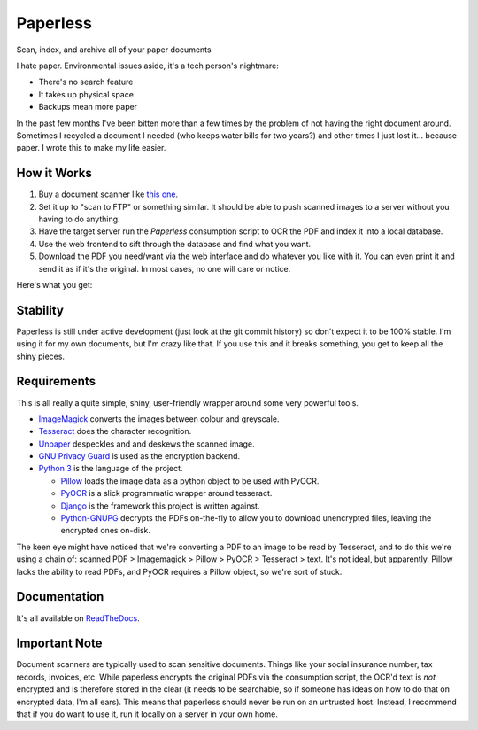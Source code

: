 Paperless
#########

|Documentation|
|Chat|
|Travis|

Scan, index, and archive all of your paper documents

I hate paper.  Environmental issues aside, it's a tech person's nightmare:

* There's no search feature
* It takes up physical space
* Backups mean more paper

In the past few months I've been bitten more than a few times by the problem
of not having the right document around.  Sometimes I recycled a document I
needed (who keeps water bills for two years?) and other times I just lost
it... because paper.  I wrote this to make my life easier.


How it Works
============

1. Buy a document scanner like `this one`_.
2. Set it up to "scan to FTP" or something similar. It should be able to push
   scanned images to a server without you having to do anything.
3. Have the target server run the *Paperless* consumption script to OCR the PDF
   and index it into a local database.
4. Use the web frontend to sift through the database and find what you want.
5. Download the PDF you need/want via the web interface and do whatever you
   like with it.  You can even print it and send it as if it's the original.
   In most cases, no one will care or notice.

Here's what you get:

.. image:: docs/_static/screenshot.png
   :alt: The before and after
   :target: docs/_static/screenshot.png


Stability
=========

Paperless is still under active development (just look at the git commit
history) so don't expect it to be 100% stable.  I'm using it for my own
documents, but I'm crazy like that.  If you use this and it breaks something,
you get to keep all the shiny pieces.


Requirements
============

This is all really a quite simple, shiny, user-friendly wrapper around some very
powerful tools.

* `ImageMagick`_ converts the images between colour and greyscale.
* `Tesseract`_ does the character recognition.
* `Unpaper`_ despeckles and and deskews the scanned image.
* `GNU Privacy Guard`_ is used as the encryption backend.
* `Python 3`_ is the language of the project.

  * `Pillow`_ loads the image data as a python object to be used with PyOCR.
  * `PyOCR`_ is a slick programmatic wrapper around tesseract.
  * `Django`_ is the framework this project is written against.
  * `Python-GNUPG`_ decrypts the PDFs on-the-fly to allow you to download
    unencrypted files, leaving the encrypted ones on-disk.

The keen eye might have noticed that we're converting a PDF to an image to be
read by Tesseract, and to do this we're using a chain of: scanned PDF >
Imagemagick > Pillow > PyOCR > Tesseract > text.  It's not ideal, but
apparently, Pillow lacks the ability to read PDFs, and PyOCR requires a Pillow
object, so we're sort of stuck.


Documentation
=============

It's all available on `ReadTheDocs`_.


Important Note
==============

Document scanners are typically used to scan sensitive documents.  Things like
your social insurance number, tax records, invoices, etc.  While paperless
encrypts the original PDFs via the consumption script, the OCR'd text is *not*
encrypted and is therefore stored in the clear (it needs to be searchable, so
if someone has ideas on how to do that on encrypted data, I'm all ears).  This
means that paperless should never be run on an untrusted host.  Instead, I
recommend that if you do want to use it, run it locally on a server in your own
home.

.. _this one: http://www.brother.ca/en-CA/Scanners/11/ProductDetail/ADS1500W?ProductDetail=productdetail
.. _ImageMagick: http://imagemagick.org/
.. _Tesseract: https://github.com/tesseract-ocr
.. _Unpaper: https://www.flameeyes.eu/projects/unpaper
.. _GNU Privacy Guard: https://gnupg.org/
.. _Python 3: https://python.org/
.. _Pillow: https://pypi.python.org/pypi/pillowfight/
.. _PyOCR: https://github.com/jflesch/pyocr
.. _Django: https://djangoproject.org/
.. _Python-GNUPG: http://pythonhosted.org/python-gnupg/
.. _ReadTheDocs: https://paperless.readthedocs.org/
.. |Documentation| image:: https://readthedocs.org/projects/paperless/badge/?version=latest
   :alt: Read the documentation at https://paperless.readthedocs.org/
   :target: https://paperless.readthedocs.org/
.. |Chat| image:: https://badges.gitter.im/danielquinn/paperless.svg
   :alt: Join the chat at https://gitter.im/danielquinn/paperless
   :target: https://gitter.im/danielquinn/paperless?utm_source=badge&utm_medium=badge&utm_campaign=pr-badge&utm_content=badge
.. |Travis| image:: https://travis-ci.org/danielquinn/paperless.svg?branch=master
   :target: https://travis-ci.org/danielquinn/paperless
